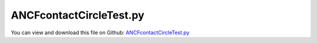 
.. _testmodels-ancfcontactcircletest:

************************
ANCFcontactCircleTest.py
************************

You can view and download this file on Github: `ANCFcontactCircleTest.py <https://github.com/jgerstmayr/EXUDYN/tree/master/main/pythonDev/TestModels/ANCFcontactCircleTest.py>`_

.. code-block:: python
   :linenos:

   #+++++++++++++++++++++++++++++++++++++++++++++++++++++++++++++++++++++++++++++
   # This is an EXUDYN example
   #
   # Details:  ANCF cable element contact with circle; test model fo ObjectContactCircleCable2D
   #
   # Author:   Johannes Gerstmayr
   # Date:     2019-09-01
   #
   # Copyright:This file is part of Exudyn. Exudyn is free software. You can redistribute it and/or modify it under the terms of the Exudyn license. See 'LICENSE.txt' for more details.
   #
   #+++++++++++++++++++++++++++++++++++++++++++++++++++++++++++++++++++++++++++++
   
   import exudyn as exu
   from exudyn.itemInterface import *
   
   useGraphics = True #without test
   #+++++++++++++++++++++++++++++++++++++++++++++++++++++++++++
   #you can erase the following lines and all exudynTestGlobals related operations if this is not intended to be used as TestModel:
   try: #only if called from test suite
       from modelUnitTests import exudynTestGlobals #for globally storing test results
       useGraphics = exudynTestGlobals.useGraphics
   except:
       class ExudynTestGlobals:
           pass
       exudynTestGlobals = ExudynTestGlobals()
   #+++++++++++++++++++++++++++++++++++++++++++++++++++++++++++
   
   SC = exu.SystemContainer()
   mbs = SC.AddSystem()
   
   #background
   rect = [-2,-2,4,2] #xmin,ymin,xmax,ymax
   background0 = {'type':'Line', 'color':[0.1,0.1,0.8,1], 'data':[rect[0],rect[1],0, rect[2],rect[1],0, rect[2],rect[3],0, rect[0],rect[3],0, rect[0],rect[1],0]} #background
   background1 = {'type':'Line', 'color':[0.1,0.1,0.8,1], 'data':[0,-1,0, 2,-1,0]} #background
   oGround=mbs.AddObject(ObjectGround(referencePosition= [0,0,0], visualization=VObjectGround(graphicsData= [background0, background1])))
   
   #+++++++++++++++++++++++++++++++++++++++++++++++++++++++++++++++++++++++++++++++++
   #cable:
   mypi = 3.141592653589793
   
   L=2                     # length of ANCF element in m
   #L=mypi                 # length of ANCF element in m
   E=2.07e11               # Young's modulus of ANCF element in N/m^2
   rho=7800                # density of ANCF element in kg/m^3
   b=0.001                 # width of rectangular ANCF element in m
   h=0.001                 # height of rectangular ANCF element in m
   A=b*h                   # cross sectional area of ANCF element in m^2
   I=b*h**3/12             # second moment of area of ANCF element in m^4
   f=3*E*I/L**2            # tip load applied to ANCF element in N
   
   exu.Print("load f="+str(f))
   exu.Print("EI="+str(E*I))
   
   nGround = mbs.AddNode(NodePointGround(referenceCoordinates=[0,0,0])) #ground node for coordinate constraint
   mGround = mbs.AddMarker(MarkerNodeCoordinate(nodeNumber = nGround, coordinate=0)) #Ground node ==> no action
   
   cableList=[]        #for cable elements
   nodeList=[]  #for nodes of cable
   markerList=[]       #for nodes
   nc0 = mbs.AddNode(Point2DS1(referenceCoordinates=[0,0,1,0]))
   nodeList+=[nc0]
   nElements = 8 #8 original in test
   lElem = L / nElements
   for i in range(nElements):
       nLast = mbs.AddNode(Point2DS1(referenceCoordinates=[lElem*(i+1),0,1,0]))
       nodeList+=[nLast]
       elem=mbs.AddObject(Cable2D(physicsLength=lElem, physicsMassPerLength=rho*A, 
                                  physicsBendingStiffness=E*I, physicsAxialStiffness=E*A, 
                                  nodeNumbers=[int(nc0)+i,int(nc0)+i+1]))
       cableList+=[elem]
   
   mANCF0 = mbs.AddMarker(MarkerNodeCoordinate(nodeNumber = nc0, coordinate=0))
   mANCF1 = mbs.AddMarker(MarkerNodeCoordinate(nodeNumber = nc0, coordinate=1))
   mANCF2 = mbs.AddMarker(MarkerNodeCoordinate(nodeNumber = nc0, coordinate=3))
       
   mbs.AddObject(CoordinateConstraint(markerNumbers=[mGround,mANCF0]))
   mbs.AddObject(CoordinateConstraint(markerNumbers=[mGround,mANCF1]))
   mbs.AddObject(CoordinateConstraint(markerNumbers=[mGround,mANCF2]))
   
   #add gravity:
   markerList=[]
   for i in range(len(nodeList)):
       m = mbs.AddMarker(MarkerNodePosition(nodeNumber=nodeList[i])) 
       markerList+=[m]
       fact = 1 #add (half) weight of two elements to node
       if (i==0) | (i==len(nodeList)-1): fact = 0.5 # first and last node only weighted half
       mbs.AddLoad(Force(markerNumber = m, loadVector = [0, -40*2*rho*A*fact*lElem, 0])) #will be changed in load steps
   
   #mANCFend = mbs.AddMarker(MarkerNodeCoordinate(nodeNumber = nodeList[-1], coordinate=1)) #last marker
   #mbs.AddObject(CoordinateConstraint(markerNumbers=[mGround,mANCFend]))
   
   #mGroundTip = mbs.AddMarker(MarkerBodyPosition(bodyNumber = oGround, localPosition=[L,0,0])) 
   #mbs.AddObject(CartesianSpringDamper(markerNumbers=[mGroundTip,markerList[-1]], stiffness=[10,10,10], damping=[0.1,0.1,0.1]))
   
   #mGroundTip2 = mbs.AddMarker(MarkerBodyPosition(bodyNumber = oGround, localPosition=[L,0.2,0])) 
   #mbs.AddObject(SpringDamper(markerNumbers=[mGroundTip2,markerList[-1]], stiffness=0.1, referenceLength=0.2))
   
   #mANCFLast = mbs.AddMarker(MarkerNodePosition(nodeNumber=nLast)) #force
   #mbs.AddLoad(Force(markerNumber = mANCFLast, loadVector = [0, -1e8, 0])) #will be changed in load steps
   
   #mANCFrigid = mbs.AddMarker(MarkerBodyRigid(bodyNumber=elem, localPosition=[lElem,0,0])) #local position L = beam tip
   #mbs.AddLoad(Torque(markerNumber = mANCFrigid, loadVector = [0, 0, E*I*1*mypi]))
   
   #mANCFnode = mbs.AddMarker(MarkerNodeRigid(nodeNumber=nLast)) #local position L = beam tip
   #mbs.AddLoad(Torque(markerNumber = mANCFnode, loadVector = [0, 0, 3*E*I*1*mypi]))
   
   cStiffness = 1e3
   cDamping = 0.02*cStiffness
   useContact = False
   if useContact:
       tipContact = False
       if tipContact:
           nodeData = mbs.AddNode(NodeGenericData(initialCoordinates=[0],numberOfDataCoordinates=1))
           mbs.AddObject(ObjectContactCoordinate(markerNumbers=[mGround, mANCFend],nodeNumber = nodeData, contactStiffness = cStiffness, contactDamping=0*cDamping, offset = -0.8))
       else:
           for i in range(len(nodeList)):
               mNC = mbs.AddMarker(MarkerNodeCoordinate(nodeNumber = nodeList[i], coordinate=1))
               nodeData = mbs.AddNode(NodeGenericData(initialCoordinates=[1],numberOfDataCoordinates=1)) #start with gap!
               mbs.AddObject(ObjectContactCoordinate(markerNumbers=[mGround, mNC], nodeNumber = nodeData, contactStiffness = cStiffness, contactDamping=0*cDamping, offset = -1))
   
   nSegments = 4 #number of contact segments; must be consistent between nodedata and contact element
   initialGapList = [0.1]*nSegments #initial gap of 0.1
   
   mGroundCircle = mbs.AddMarker(MarkerBodyPosition(bodyNumber = oGround, localPosition=[0.75*L,-0.5,0])) 
   mGroundCircle2 = mbs.AddMarker(MarkerBodyPosition(bodyNumber = oGround, localPosition=[0.25*L,-0.15,0])) 
   
   #mCable = mbs.AddMarker(MarkerBodyCable2DShape(bodyNumber=elem, numberOfSegments = nSegments))
   #nodeDataContactCable = mbs.AddNode(NodeGenericData(initialCoordinates=initialGapList,numberOfDataCoordinates=nSegments))
   #mbs.AddObject(ObjectContactCircleCable2D(markerNumbers=[mGroundCircle, mCable], nodeNumber = nodeDataContactCable, 
   #                                         numberOfContactSegments=nSegments, contactStiffness = cStiffness, contactDamping=cDamping, 
   #                                         circleRadius = 0.4, offset = 0))
   for i in range(len(cableList)):
       mCable = mbs.AddMarker(MarkerBodyCable2DShape(bodyNumber=cableList[i], numberOfSegments = nSegments))
       nodeDataContactCable = mbs.AddNode(NodeGenericData(initialCoordinates=initialGapList,numberOfDataCoordinates=nSegments))
       mbs.AddObject(ObjectContactCircleCable2D(markerNumbers=[mGroundCircle, mCable], nodeNumber = nodeDataContactCable, 
                                                numberOfContactSegments=nSegments, contactStiffness = cStiffness, contactDamping=0*cDamping, 
                                                circleRadius = 0.2, offset = 0))
       nodeDataContactCable = mbs.AddNode(NodeGenericData(initialCoordinates=initialGapList,numberOfDataCoordinates=nSegments))
       mbs.AddObject(ObjectContactCircleCable2D(markerNumbers=[mGroundCircle2, mCable], nodeNumber = nodeDataContactCable, 
                                                numberOfContactSegments=nSegments, contactStiffness = cStiffness, contactDamping=0*cDamping, 
                                                circleRadius = 0.1, offset = 0))
       
   
   #mbs.systemData.Info()
   
   mbs.Assemble()
   #exu.Print(mbs)
   
   simulationSettings = exu.SimulationSettings() #takes currently set values or default values
   
   simulationSettings.solutionSettings.writeSolutionToFile = True
   #simulationSettings.solutionSettings.outputPrecision = 4
   simulationSettings.displayComputationTime = False
   
   simulationSettings.displayStatistics = False
   
   #SC.visualizationSettings.nodes.showNumbers = True
   SC.visualizationSettings.bodies.showNumbers = False
   #SC.visualizationSettings.connectors.showNumbers = True
   SC.visualizationSettings.nodes.defaultSize = 0.01
   SC.visualizationSettings.markers.defaultSize = 0.01
   SC.visualizationSettings.connectors.defaultSize = 0.01
   SC.visualizationSettings.contact.contactPointsDefaultSize = 0.005
   SC.visualizationSettings.connectors.showContact = 1
   
   simulationSettings.solutionSettings.solutionInformation = "ANCF cable with imposed curvature or applied tip force/torque"
   
   simulationSettings.staticSolver.newton.numericalDifferentiation.relativeEpsilon = 1e-10 #can be quite small; WHY?
   simulationSettings.staticSolver.verboseMode = 0 #otherwise, load steps are shown ...
   simulationSettings.staticSolver.numberOfLoadSteps  = 40
   simulationSettings.staticSolver.loadStepGeometric = True;
   simulationSettings.staticSolver.loadStepGeometricRange = 1e4;
   simulationSettings.staticSolver.adaptiveStep = False
   
   simulationSettings.staticSolver.newton.relativeTolerance = 1e-7 #10000
   simulationSettings.staticSolver.newton.absoluteTolerance = 1e-10
   simulationSettings.staticSolver.newton.maxIterations = 30 #50 for bending into circle
   
   simulationSettings.staticSolver.discontinuous.iterationTolerance = 1
   simulationSettings.staticSolver.stabilizerODE2term = 2 #may only act on position degrees of freedom
   
   if useGraphics: 
       simulationSettings.staticSolver.verboseMode = 1 #otherwise, load steps are shown ...
       simulationSettings.staticSolver.verboseModeFile = 0 #otherwise, load steps are shown ...
       simulationSettings.displayStatistics = True
       
       SC.renderer.Start()
   
   #SC.renderer.DoIdleTasks()
   mbs.SolveStatic(simulationSettings) #183 Newton iterations, 0.114 seconds
   
   sol = mbs.systemData.GetODE2Coordinates()
   n = len(sol)
   exu.Print('tip displacement: x='+str(sol[n-4])+', y='+str(sol[n-3])) 
   
   if useGraphics: 
       SC.renderer.DoIdleTasks()
       SC.renderer.Stop() #safely close rendering window!
   
   exudynTestGlobals.testError = sol[n-3] - (-0.4842698420787613) #-0.4842698420787613 ; 2021-05-07 (deactivated StaticSolveOldSolver):-0.4842656133238705  #2019-12-17(relTol=1e-7 / up to 7 digits accurate): -0.4842656547442095;  2019-11-22: (-0.4844812763485709) (with relTol=1e-5);  y-displacement
   exudynTestGlobals.testResult = sol[n-3]


